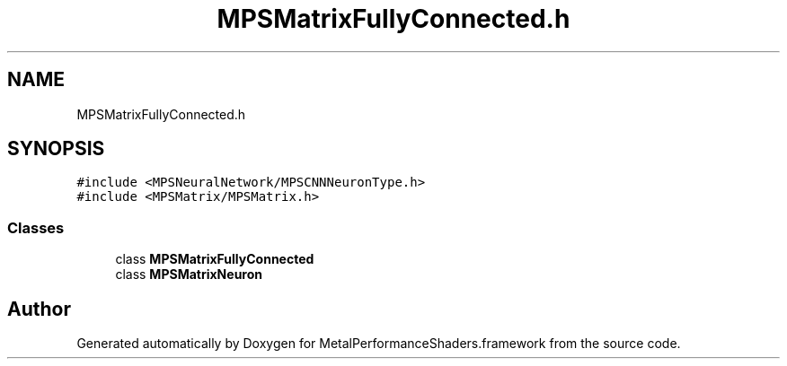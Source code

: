 .TH "MPSMatrixFullyConnected.h" 3 "Thu Feb 8 2018" "Version MetalPerformanceShaders-100" "MetalPerformanceShaders.framework" \" -*- nroff -*-
.ad l
.nh
.SH NAME
MPSMatrixFullyConnected.h
.SH SYNOPSIS
.br
.PP
\fC#include <MPSNeuralNetwork/MPSCNNNeuronType\&.h>\fP
.br
\fC#include <MPSMatrix/MPSMatrix\&.h>\fP
.br

.SS "Classes"

.in +1c
.ti -1c
.RI "class \fBMPSMatrixFullyConnected\fP"
.br
.ti -1c
.RI "class \fBMPSMatrixNeuron\fP"
.br
.in -1c
.SH "Author"
.PP 
Generated automatically by Doxygen for MetalPerformanceShaders\&.framework from the source code\&.
